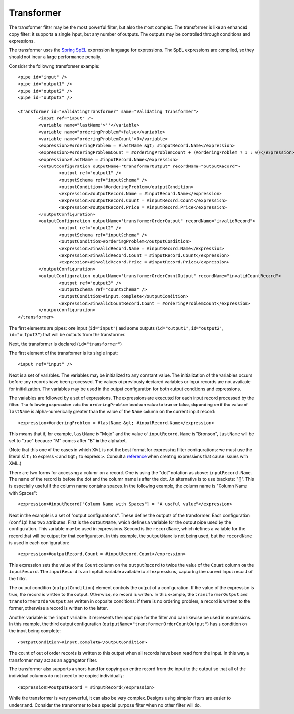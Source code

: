 .. _transformer:

Transformer
-----------

The transformer filter may be the most powerful filter, but also the most complex. The transformer is like an enhanced copy filter: it supports a single input, but any number of outputs. The outputs may be controlled through conditions and expressions.

The transformer uses the `Spring SpEL <http://docs.spring.io/spring/docs/current/spring-framework-reference/html/expressions.html>`_ expression language for expressions. The SpEL expressions are compiled, so they should not incur a large performance penalty.

Consider the following transformer example::

	<pipe id="input" />
	<pipe id="output1" />
	<pipe id="output2" />
	<pipe id="output3" />

	<transformer id="validatingTransformer" name="Validating Transformer">
		<input ref="input" />
		<variable name="lastName">''</variable>
		<variable name="orderingProblem">false</variable>
		<variable name="orderingProblemCount">0</variable>
		<expression>#orderingProblem = #lastName &gt; #inputRecord.Name</expression>
		<expression>#orderingProblemCount = #orderingProblemCount + (#orderingProblem ? 1 : 0)</expression>
		<expression>#lastName = #inputRecord.Name</expression>
		<outputConfiguration outputName="transformerOutput" recordName="outputRecord">
			<output ref="output1" />
			<outputSchema ref="inputSchema" />
			<outputCondition>!#orderingProblem</outputCondition>
			<expression>#outputRecord.Name = #inputRecord.Name</expression>
			<expression>#outputRecord.Count = #inputRecord.Count</expression>
			<expression>#outputRecord.Price = #inputRecord.Price</expression>
		</outputConfiguration>
		<outputConfiguration outputName="transformerOrderOutput" recordName="invalidRecord">
			<output ref="output2" />
			<outputSchema ref="inputSchema" />
			<outputCondition>#orderingProblem</outputCondition>
			<expression>#invalidRecord.Name = #inputRecord.Name</expression>
			<expression>#invalidRecord.Count = #inputRecord.Count</expression>
			<expression>#invalidRecord.Price = #inputRecord.Price</expression>
		</outputConfiguration>
		<outputConfiguration outputName="transformerOrderCountOutput" recordName="invalidCountRecord">
			<output ref="output3" />
			<outputSchema ref="countSchema" />
			<outputCondition>#input.complete</outputCondition>
			<expression>#invalidCountRecord.Count = #orderingProblemCount</expression>
		</outputConfiguration>
	</transformer>

The first elements are pipes: one input (``id="input"``) and some outputs (``id="output1"``, ``id="output2"``, ``id="output3"``) that will be outputs from the transformer.

Next, the transformer is declared (``id="transformer"``).

The first element of the transformer is its single input::

	<input ref="input" />

Next is a set of variables. The variables may be initialized to any constant value. The initialization of the variables occurs before any records have been processed. The values of previously declared variables or input records are not available for initialization. The variables may be used in the output configuration for both output conditions and expressions.

The variables are followed by a set of expressions. The expressions are executed for each input record processed by the filter. The following expression sets the ``orderingProblem`` boolean value to true or false, depending on if the value of ``lastName`` is alpha-numerically greater than the value of the ``Name`` column on the current input record::

	<expression>#orderingProblem = #lastName &gt; #inputRecord.Name</expression>

This means that if, for example, ``lastName`` is "Mojo" and the value of ``inputRecord.Name`` is "Bronson", ``lastName`` will be set to "true" because "M" comes after "B" in the alphabet.

(Note that this one of the cases in which XML is not the best format for expressing filter configurations: we must use the literal ``&lt;`` to express ``<`` and ``&gt;`` to express ``>``. Consult a `reference <http://en.wikipedia.org/wiki/List_of_XML_and_HTML_character_entity_references>`_ when creating expressions that cause issues with XML.)

There are two forms for accessing a column on a record. One is using the "dot" notation as above: ``inputRecord.Name``. The name of the record is before the dot and the column name is after the dot. An alternative is to use brackets: "[]". This is especially useful if the column name contains spaces. In the following example, the column name is "Column Name with Spaces"::

	<expression>#inputRecord["Column Name with Spaces"] = "A useful value"</expression>

Next in the example is a set of "output configurations". These define the outputs of the transformer. Each configuration (``config``) has two attributes. First is the ``outputName``, which defines a variable for the output pipe used by the configuration. This variable may be used in expressions. Second is the ``recordName``, which defines a variable for the record that will be output for that configuration. In this example, the ``outputName`` is not being used, but the ``recordName`` is used in each configuration::

	<expression>#outputRecord.Count = #inputRecord.Count</expression>
	
This expression sets the value of the ``Count`` column on the ``outputRecord`` to twice the value of the ``Count`` column on the ``inputRecord``. The ``inputRecord`` is an implicit variable available to all expressions, capturing the current input record of the filter.

The output condition (``outputCondition``) element controls the output of a configuration. If the value of the expression is true, the record is written to the output. Otherwise, no record is written. In this example, the ``transformerOutput`` and ``transformerOrderOutput`` are written in opposite conditions: if there is no ordering problem, a record is written to the former, otherwise a record is written to the latter.

Another variable is the ``input`` variable: it represents the input pipe for the filter and can likewise be used in expressions. In this example, the third output configuration (``outputName="transformerOrderCountOutput"``) has a condition on the input being complete::

	<outputCondition>#input.complete</outputCondition>
	
The count of out of order records is written to this output when all records have been read from the input. In this way a transformer may act as an aggregator filter.

The transformer also supports a short-hand for copying an entire record from the input to the output so that all of the individual columns do not need to be copied individually::

	<expression>#outputRecord = #inputRecord</expression>

While the transformer is very powerful, it can also be very complex. Designs using simpler filters are easier to understand. Consider the transformer to be a special purpose filter when no other filter will do.
